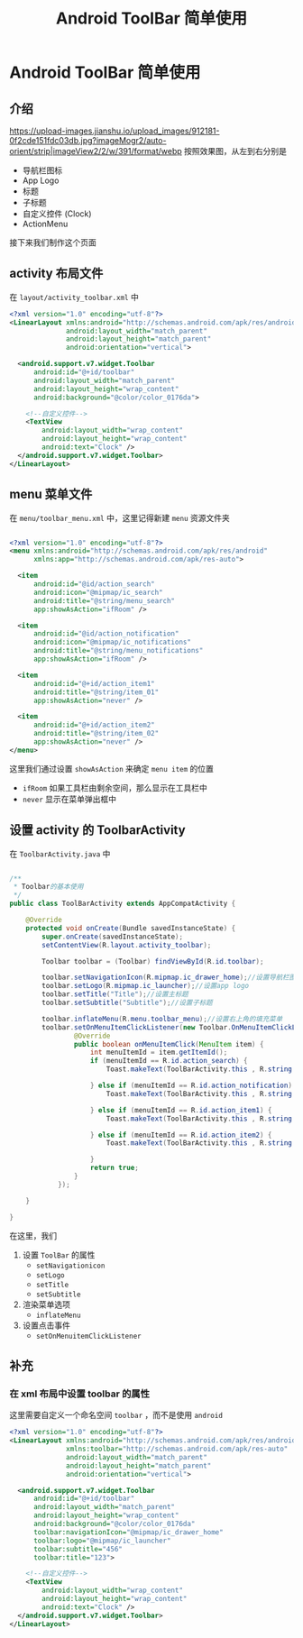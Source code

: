 #+title: Android ToolBar 简单使用
* Android ToolBar 简单使用
** 介绍
[[https://upload-images.jianshu.io/upload_images/912181-0f2cde151fdc03db.jpg?imageMogr2/auto-orient/strip|imageView2/2/w/391/format/webp]]
按照效果图，从左到右分别是
- 导航栏图标
- App Logo
- 标题
- 子标题
- 自定义控件 (Clock)
- ActionMenu

接下来我们制作这个页面
** activity 布局文件
在 =layout/activity_toolbar.xml= 中
#+begin_src xml
  <?xml version="1.0" encoding="utf-8"?>
  <LinearLayout xmlns:android="http://schemas.android.com/apk/res/android"
                android:layout_width="match_parent"
                android:layout_height="match_parent"
                android:orientation="vertical">

    <android.support.v7.widget.Toolbar
        android:id="@+id/toolbar"
        android:layout_width="match_parent"
        android:layout_height="wrap_content"
        android:background="@color/color_0176da">

      <!--自定义控件-->
      <TextView
          android:layout_width="wrap_content"
          android:layout_height="wrap_content"
          android:text="Clock" />
    </android.support.v7.widget.Toolbar>
  </LinearLayout>
#+end_src
** menu 菜单文件
在 =menu/toolbar_menu.xml= 中，这里记得新建 =menu= 资源文件夹
#+begin_src xml

  <?xml version="1.0" encoding="utf-8"?>
  <menu xmlns:android="http://schemas.android.com/apk/res/android"
        xmlns:app="http://schemas.android.com/apk/res-auto">

    <item
        android:id="@id/action_search"
        android:icon="@mipmap/ic_search"
        android:title="@string/menu_search"
        app:showAsAction="ifRoom" />

    <item
        android:id="@id/action_notification"
        android:icon="@mipmap/ic_notifications"
        android:title="@string/menu_notifications"
        app:showAsAction="ifRoom" />

    <item
        android:id="@+id/action_item1"
        android:title="@string/item_01"
        app:showAsAction="never" />

    <item
        android:id="@+id/action_item2"
        android:title="@string/item_02"
        app:showAsAction="never" />
  </menu>
#+end_src

这里我们通过设置 =showAsAction= 来确定 =menu item= 的位置
- =ifRoom= 如果工具栏由剩余空间，那么显示在工具栏中
- =never= 显示在菜单弹出框中
** 设置 activity 的 ToolbarActivity
在 =ToolbarActivity.java= 中
#+begin_src java

  /**
   ,* Toolbar的基本使用
   ,*/
  public class ToolBarActivity extends AppCompatActivity {

      @Override
      protected void onCreate(Bundle savedInstanceState) {
          super.onCreate(savedInstanceState);
          setContentView(R.layout.activity_toolbar);

          Toolbar toolbar = (Toolbar) findViewById(R.id.toolbar);
        
          toolbar.setNavigationIcon(R.mipmap.ic_drawer_home);//设置导航栏图标
          toolbar.setLogo(R.mipmap.ic_launcher);//设置app logo
          toolbar.setTitle("Title");//设置主标题
          toolbar.setSubtitle("Subtitle");//设置子标题

          toolbar.inflateMenu(R.menu.toolbar_menu);//设置右上角的填充菜单
          toolbar.setOnMenuItemClickListener(new Toolbar.OnMenuItemClickListener() {
                  @Override
                  public boolean onMenuItemClick(MenuItem item) {
                      int menuItemId = item.getItemId();
                      if (menuItemId == R.id.action_search) {
                          Toast.makeText(ToolBarActivity.this , R.string.menu_search , Toast.LENGTH_SHORT).show();

                      } else if (menuItemId == R.id.action_notification) {
                          Toast.makeText(ToolBarActivity.this , R.string.menu_notifications , Toast.LENGTH_SHORT).show();

                      } else if (menuItemId == R.id.action_item1) {
                          Toast.makeText(ToolBarActivity.this , R.string.item_01 , Toast.LENGTH_SHORT).show();

                      } else if (menuItemId == R.id.action_item2) {
                          Toast.makeText(ToolBarActivity.this , R.string.item_02 , Toast.LENGTH_SHORT).show();

                      }
                      return true;
                  }
              });

      }

  }

#+end_src

在这里，我们
1. 设置 =ToolBar= 的属性
   - =setNavigationicon=
   - =setLogo=
   - =setTitle=
   - =setSubtitle=
2. 渲染菜单选项
   - =inflateMenu=
3. 设置点击事件
   - =setOnMenuitemClickListener=
** 补充
*** 在 xml 布局中设置 toolbar 的属性
这里需要自定义一个命名空间 =toolbar= ，而不是使用 =android=
#+begin_src xml
  <?xml version="1.0" encoding="utf-8"?>
  <LinearLayout xmlns:android="http://schemas.android.com/apk/res/android"
                xmlns:toolbar="http://schemas.android.com/apk/res-auto"
                android:layout_width="match_parent"
                android:layout_height="match_parent"
                android:orientation="vertical">

    <android.support.v7.widget.Toolbar
        android:id="@+id/toolbar"
        android:layout_width="match_parent"
        android:layout_height="wrap_content"
        android:background="@color/color_0176da"
        toolbar:navigationIcon="@mipmap/ic_drawer_home"
        toolbar:logo="@mipmap/ic_launcher"
        toolbar:subtitle="456"
        toolbar:title="123">

      <!--自定义控件-->
      <TextView
          android:layout_width="wrap_content"
          android:layout_height="wrap_content"
          android:text="Clock" />
    </android.support.v7.widget.Toolbar>
  </LinearLayout>
#+end_src

